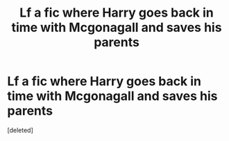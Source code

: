 #+TITLE: Lf a fic where Harry goes back in time with Mcgonagall and saves his parents

* Lf a fic where Harry goes back in time with Mcgonagall and saves his parents
:PROPERTIES:
:Score: 6
:DateUnix: 1543356568.0
:DateShort: 2018-Nov-28
:FlairText: Request
:END:
[deleted]

